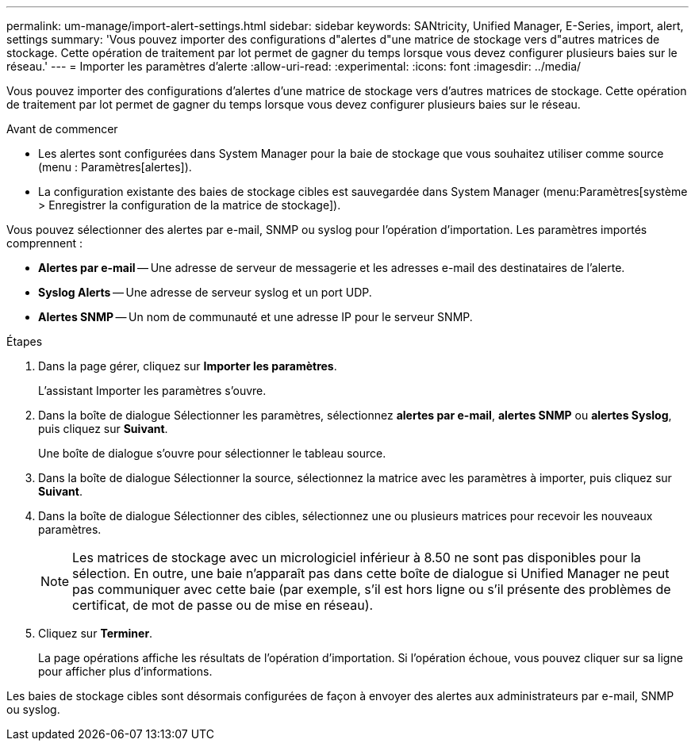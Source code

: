 ---
permalink: um-manage/import-alert-settings.html 
sidebar: sidebar 
keywords: SANtricity, Unified Manager, E-Series, import, alert, settings 
summary: 'Vous pouvez importer des configurations d"alertes d"une matrice de stockage vers d"autres matrices de stockage. Cette opération de traitement par lot permet de gagner du temps lorsque vous devez configurer plusieurs baies sur le réseau.' 
---
= Importer les paramètres d'alerte
:allow-uri-read: 
:experimental: 
:icons: font
:imagesdir: ../media/


[role="lead"]
Vous pouvez importer des configurations d'alertes d'une matrice de stockage vers d'autres matrices de stockage. Cette opération de traitement par lot permet de gagner du temps lorsque vous devez configurer plusieurs baies sur le réseau.

.Avant de commencer
* Les alertes sont configurées dans System Manager pour la baie de stockage que vous souhaitez utiliser comme source (menu : Paramètres[alertes]).
* La configuration existante des baies de stockage cibles est sauvegardée dans System Manager (menu:Paramètres[système > Enregistrer la configuration de la matrice de stockage]).


Vous pouvez sélectionner des alertes par e-mail, SNMP ou syslog pour l'opération d'importation. Les paramètres importés comprennent :

* *Alertes par e-mail* -- Une adresse de serveur de messagerie et les adresses e-mail des destinataires de l'alerte.
* *Syslog Alerts* -- Une adresse de serveur syslog et un port UDP.
* *Alertes SNMP* -- Un nom de communauté et une adresse IP pour le serveur SNMP.


.Étapes
. Dans la page gérer, cliquez sur *Importer les paramètres*.
+
L'assistant Importer les paramètres s'ouvre.

. Dans la boîte de dialogue Sélectionner les paramètres, sélectionnez *alertes par e-mail*, *alertes SNMP* ou *alertes Syslog*, puis cliquez sur *Suivant*.
+
Une boîte de dialogue s'ouvre pour sélectionner le tableau source.

. Dans la boîte de dialogue Sélectionner la source, sélectionnez la matrice avec les paramètres à importer, puis cliquez sur *Suivant*.
. Dans la boîte de dialogue Sélectionner des cibles, sélectionnez une ou plusieurs matrices pour recevoir les nouveaux paramètres.
+
[NOTE]
====
Les matrices de stockage avec un micrologiciel inférieur à 8.50 ne sont pas disponibles pour la sélection. En outre, une baie n'apparaît pas dans cette boîte de dialogue si Unified Manager ne peut pas communiquer avec cette baie (par exemple, s'il est hors ligne ou s'il présente des problèmes de certificat, de mot de passe ou de mise en réseau).

====
. Cliquez sur *Terminer*.
+
La page opérations affiche les résultats de l'opération d'importation. Si l'opération échoue, vous pouvez cliquer sur sa ligne pour afficher plus d'informations.



Les baies de stockage cibles sont désormais configurées de façon à envoyer des alertes aux administrateurs par e-mail, SNMP ou syslog.
